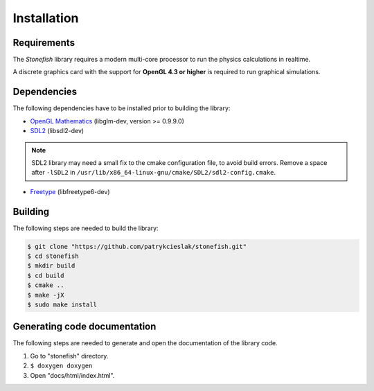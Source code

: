 ============
Installation
============

Requirements
============

The *Stonefish* library requires a modern multi-core processor to run the physics calculations in realtime.

A discrete graphics card with the support for **OpenGL 4.3 or higher** is required to run graphical simulations.

Dependencies
============

The following dependencies have to be installed prior to building the library:

* `OpenGL Mathematics <https://glm.g-truc.net/>`_ (libglm-dev, version >= 0.9.9.0)

* `SDL2 <https://www.libsdl.org/>`_ (libsdl2-dev)

.. note::
    
    SDL2 library may need a small fix to the cmake configuration file, to avoid build errors. Remove a space after ``-lSDL2`` in ``/usr/lib/x86_64-linux-gnu/cmake/SDL2/sdl2-config.cmake``.

* `Freetype <https://www.freetype.org>`_ (libfreetype6-dev)

Building
========

The following steps are needed to build the library:
 
.. code-block:: console
    
    $ git clone "https://github.com/patrykcieslak/stonefish.git"
    $ cd stonefish
    $ mkdir build
    $ cd build
    $ cmake ..
    $ make -jX
    $ sudo make install

Generating code documentation
=============================

The following steps are needed to generate and open the documentation of the library code.

1. Go to "stonefish" directory.
2. ``$ doxygen doxygen``
3. Open "docs/html/index.html".